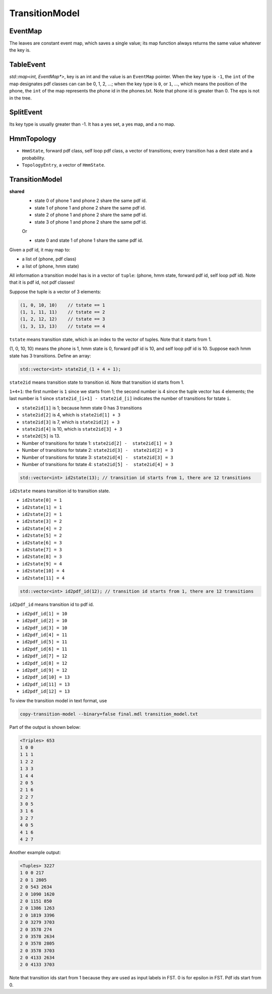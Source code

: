 
TransitionModel
===============

EventMap
--------

The leaves are constant event map, which saves a single value;
its map function always returns the same value whatever the key is.

TableEvent
----------

`std::map<int, EventMap*>`, key is an int and the value is an
``EventMap`` pointer. When the key type is ``-1``, the ``int`` of the
map designates pdf classes can can be 0, 1, 2, ...; when the key type
is ``0``, or ``1``, ..., which means the position of the phone,
the ``int`` of the map represents the phone id in the phones.txt.
Note that phone id is greater than 0. The eps is not in the tree.

SplitEvent
----------

Its key type is usually greater than -1. It has a yes set,
a yes map, and a no map.

HmmTopology
-----------

- ``HmmState``, forward pdf class, self loop pdf class, a vector of transitions; every transition has  a dest state and a probability.

- ``TopologyEntry``, a vector of ``HmmState``.


TransitionModel
---------------

**shared**
  - state 0 of phone 1 and phone 2 share the same pdf id.
  - state 1 of phone 1 and phone 2 share the same pdf id.
  - state 2 of phone 1 and phone 2 share the same pdf id.
  - state 3 of phone 1 and phone 2 share the same pdf id.

  Or

  - state 0 and state 1 of phone 1 share the same pdf id.

Given a pdf id, it may map to:

- a list of (phone, pdf class)
- a list of (phone, hmm state)

All information a transition model has is in a vector of ``tuple``:
(phone, hmm state, forward pdf id, self loop pdf id). Note that
it is pdf id, not pdf classes!

Suppose the tuple is a vector of 3 elements:

.. code-block::

  (1, 0, 10, 10)    // tstate == 1
  (1, 1, 11, 11)    // tstate == 2
  (1, 2, 12, 12)    // tstate == 3
  (1, 3, 13, 13)    // tstate == 4

``tstate`` means transition state, which is an index to the vector of tuples.
Note that it starts from 1.

(1, 0, 10, 10) means the phone is 1, hmm state is 0, forward pdf id is 10, and
self loop pdf id is 10. Suppose each hmm state has 3 transitions. Define an array:

.. code-block::

  std::vector<int> state2id_(1 + 4 + 1);


``state2id`` means transition state to transition id. Note that transition id starts from 1.

``1+4+1``: the first number is ``1`` since we starts from 1; the second number is 4 since
the tuple vector has 4 elements; the last number is 1 since ``state2id_[i+1] - state2id_[i]``
indicates the number of transitions for tstate ``i``.

- ``state2id[1]`` is 1; because hmm state 0 has 3 transitions
- ``state2id[2]`` is 4, which is ``state2id[1] + 3``
- ``state2id[3]`` is 7, which is ``state2id[2] + 3``
- ``state2id[4]`` is 10, which is ``state2id[3] + 3``
- ``state2d[5]`` is 13.

- Number of transitions for tstate 1: ``state2id[2] -  state2id[1] = 3``
- Number of transitions for tstate 2: ``state2id[3] -  state2id[2] = 3``
- Number of transitions for tstate 3: ``state2id[4] -  state2id[3] = 3``
- Number of transitions for tstate 4: ``state2id[5] -  state2id[4] = 3``

.. code-block::

  std::vector<int> id2state(13); // transition id starts from 1, there are 12 transitions

``id2state`` means transition id to transition state.

- ``id2state[0] = 1``
- ``id2state[1] = 1``
- ``id2state[2] = 1``
- ``id2state[3] = 2``
- ``id2state[4] = 2``
- ``id2state[5] = 2``
- ``id2state[6] = 3``
- ``id2state[7] = 3``
- ``id2state[8] = 3``
- ``id2state[9] = 4``
- ``id2state[10] = 4``
- ``id2state[11] = 4``

.. code-block::

  std::vector<int> id2pdf_id(12); // transition id starts from 1, there are 12 transitions


``id2pdf_id`` means transition id to pdf id.

- ``id2pdf_id[1] = 10``
- ``id2pdf_id[2] = 10``
- ``id2pdf_id[3] = 10``
- ``id2pdf_id[4] = 11``
- ``id2pdf_id[5] = 11``
- ``id2pdf_id[6] = 11``
- ``id2pdf_id[7] = 12``
- ``id2pdf_id[8] = 12``
- ``id2pdf_id[9] = 12``
- ``id2pdf_id[10] = 13``
- ``id2pdf_id[11] = 13``
- ``id2pdf_id[12] = 13``

To view the transition model in text format, use

.. code-block::

  copy-transition-model --binary=false final.mdl transition_model.txt

Part of the output is shown below:

.. code-block::

    <Triples> 653
    1 0 0
    1 1 1
    1 2 2
    1 3 3
    1 4 4
    2 0 5
    2 1 6
    2 2 7
    3 0 5
    3 1 6
    3 2 7
    4 0 5
    4 1 6
    4 2 7


Another example output:

.. code-block::

    <Tuples> 3227
    1 0 0 217
    2 0 1 2805
    2 0 543 2634
    2 0 1090 1620
    2 0 1151 850
    2 0 1386 1263
    2 0 1819 3396
    2 0 3279 3703
    2 0 3578 274
    2 0 3578 2634
    2 0 3578 2805
    2 0 3578 3703
    2 0 4133 2634
    2 0 4133 3703

Note that transition ids start from 1 because they are used
as input labels in FST. 0 is for epsilon in FST. Pdf ids start from 0.
